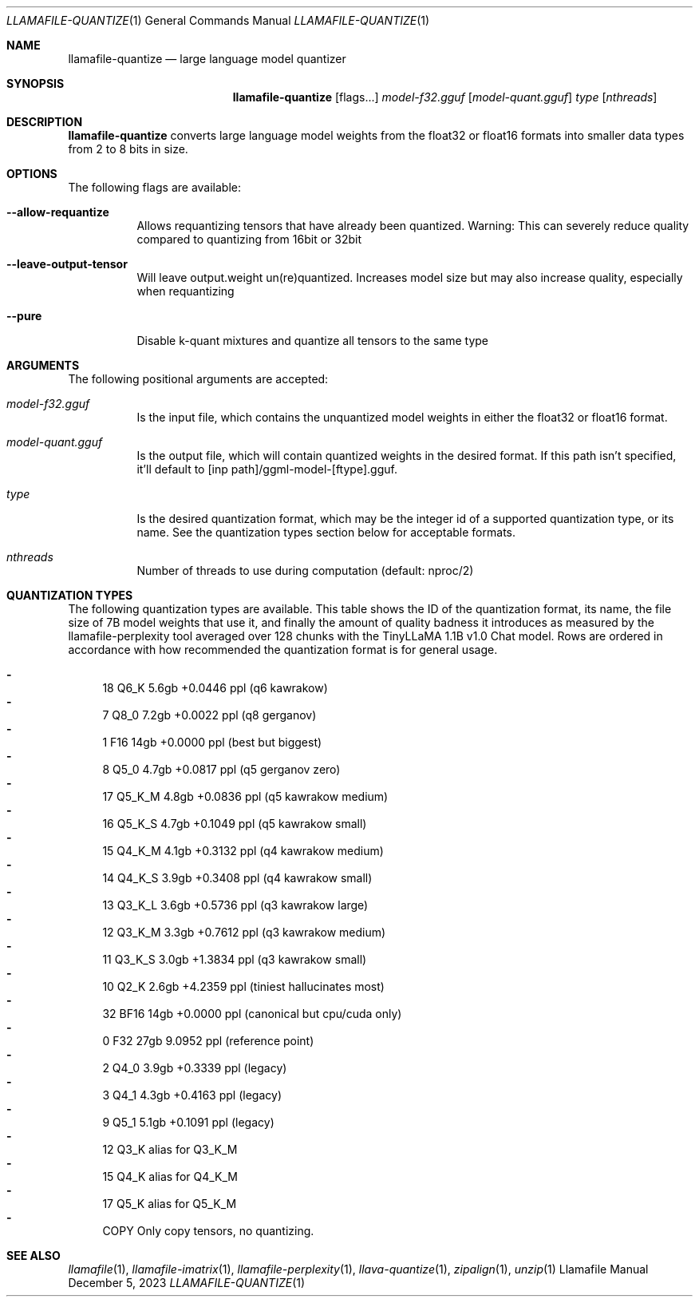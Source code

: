 .Dd December 5, 2023
.Dt LLAMAFILE-QUANTIZE 1
.Os Llamafile Manual
.Sh NAME
.Nm llamafile-quantize
.Nd large language model quantizer
.Sh SYNOPSIS
.Nm
.Op flags...
.Ar model-f32.gguf
.Op Ar model-quant.gguf
.Ar type
.Op Ar nthreads
.Sh DESCRIPTION
.Nm
converts large language model weights from the float32 or float16
formats into smaller data types from 2 to 8 bits in size.
.Sh OPTIONS
The following flags are available:
.Bl -tag -width indent
.It Fl Fl allow-requantize
Allows requantizing tensors that have already been quantized. Warning: This can severely reduce quality compared to quantizing from 16bit or 32bit
.It Fl Fl leave-output-tensor
Will leave output.weight un(re)quantized. Increases model size but may also increase quality, especially when requantizing
.It Fl Fl pure
Disable k-quant mixtures and quantize all tensors to the same type
.El
.Sh ARGUMENTS
The following positional arguments are accepted:
.Bl -tag -width indent
.It Ev Ar model-f32.gguf
Is the input file, which contains the unquantized model weights in either the float32 or float16 format.
.It Ev Ar model-quant.gguf
Is the output file, which will contain quantized weights in the desired format. If this path isn't specified, it'll default to [inp path]/ggml-model-[ftype].gguf.
.It Ev Ar type
Is the desired quantization format, which may be the integer id of a supported quantization type, or its name. See the quantization types section below for acceptable formats.
.It Ev Ar nthreads
Number of threads to use during computation (default: nproc/2)
.El
.Sh QUANTIZATION TYPES
The following quantization types are available. This table shows the ID
of the quantization format, its name, the file size of 7B model weights
that use it, and finally the amount of quality badness it introduces as
measured by the llamafile-perplexity tool averaged over 128 chunks with
the TinyLLaMA 1.1B v1.0 Chat model. Rows are ordered in accordance with
how recommended the quantization format is for general usage.
.Pp
.Bl -dash -compact
.It
  18 Q6_K   5.6gb +0.0446 ppl (q6 kawrakow)
.It
   7 Q8_0   7.2gb +0.0022 ppl (q8 gerganov)
.It
   1 F16    14gb  +0.0000 ppl (best but biggest)
.It
   8 Q5_0   4.7gb +0.0817 ppl (q5 gerganov zero)
.It
  17 Q5_K_M 4.8gb +0.0836 ppl (q5 kawrakow medium)
.It
  16 Q5_K_S 4.7gb +0.1049 ppl (q5 kawrakow small)
.It
  15 Q4_K_M 4.1gb +0.3132 ppl (q4 kawrakow medium)
.It
  14 Q4_K_S 3.9gb +0.3408 ppl (q4 kawrakow small)
.It
  13 Q3_K_L 3.6gb +0.5736 ppl (q3 kawrakow large)
.It
  12 Q3_K_M 3.3gb +0.7612 ppl (q3 kawrakow medium)
.It
  11 Q3_K_S 3.0gb +1.3834 ppl (q3 kawrakow small)
.It
  10 Q2_K   2.6gb +4.2359 ppl (tiniest hallucinates most)
.It
  32 BF16   14gb  +0.0000 ppl (canonical but cpu/cuda only)
.It
   0 F32    27gb   9.0952 ppl (reference point)
.It
   2 Q4_0   3.9gb +0.3339 ppl (legacy)
.It
   3 Q4_1   4.3gb +0.4163 ppl (legacy)
.It
   9 Q5_1   5.1gb +0.1091 ppl (legacy)
.It
  12 Q3_K   alias for Q3_K_M
.It
  15 Q4_K   alias for Q4_K_M
.It
  17 Q5_K   alias for Q5_K_M
.It
COPY Only copy tensors, no quantizing.
.El
.Sh SEE ALSO
.Xr llamafile 1 ,
.Xr llamafile-imatrix 1 ,
.Xr llamafile-perplexity 1 ,
.Xr llava-quantize 1 ,
.Xr zipalign 1 ,
.Xr unzip 1
